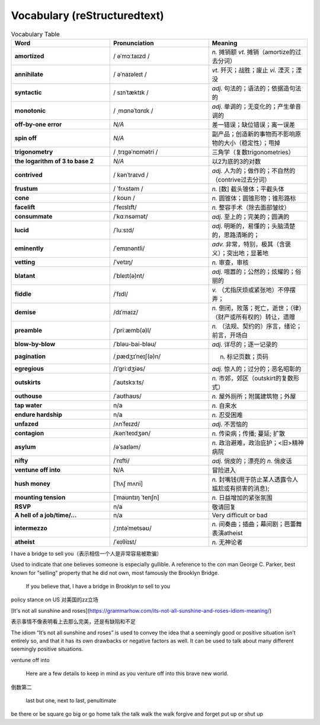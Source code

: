Vocabulary  (reStructuredtext)
======================================


.. list-table:: Vocabulary Table
    :widths: 20 20 20
    :header-rows: 1

    * - Word
      - Pronunciation
      - Meaning
    * - **amortized** 
      - / əˈmɔːtaɪzd /
      - *n.* 摊销额 *vt.* 摊销（amortize的过去分词）
    * - **annihilate**
      - / əˈnaɪəleɪt /
      - *vt.* 歼灭；战胜；废止 *vi.* 湮灭；湮没
    * - **syntactic**
      - / sɪnˈtæktɪk /
      - *adj.* 句法的；语法的；依据造句法的
    * - **monotonic**
      - / ˌmɑnəˈtɑnɪk /
      - *adj.* 单调的；无变化的；产生单音调的
    * - **off-by-one error**
      - *N/A*
      - 差一错误；缺位错误；离一误差
    * - **spin off**
      - *N/A*
      - 副产品；创造新的事物而不影响原物的大小（稳定性）；甩掉
    * - **trigonometry**
      - / ˌtrɪɡəˈnɒmətri /
      - 三角学（复数trigonometries）
    * - **the logarithm of 3 to base 2**
      - *N/A*
      - 以2为底的3的对数
    * - **contrived**
      - / kənˈtraɪvd /
      - *adj.* 人为的；做作的；不自然的（contrive过去分词）
    * - **frustum**
      - / ˈfrʌstəm /
      - *n.* [数] 截头锥体；平截头体
    * - **cone**
      - / koʊn /
      - *n.* 圆锥体；圆锥形物；锥形路标
    * - **facelift**
      - /ˈfeɪslɪft/
      - *n.* 整容手术（除去面部皱纹）
    * - **consummate**
      - /ˈkɑːnsəmət/
      - *adj.* 至上的；完美的；圆满的
    * - **lucid**
      - /ˈluːsɪd/
      - *adj.* 明晰的，易懂的；头脑清楚的，思路清晰的；
    * - **eminently**
      - /ˈemɪnəntli/
      - *adv.* 非常，特别，极其（含褒义）；突出地；显著地
    * - **vetting**
      - /ˈvetɪŋ/
      - *n.* 审查，审核
    * - **blatant**
      - /ˈbleɪt(ə)nt/
      - *adj.* 喧嚣的；公然的；炫耀的；俗丽的
    * - **fiddle**
      - /ˈfɪdl/
      - *v.* （尤指厌烦或紧张地）不停摆弄；
    * - **demise**
      - /dɪˈmaɪz/
      - *n.* 倒闭，败落；死亡，逝世；（律）（财产或所有权的）转让，遗赠
    * - **preamble**
      - /ˈpriːæmb(ə)l/
      - *n.* （法规、契约的）序言，绪论；前言，开场白
    * - **blow-by-blow**
      - /ˈbləu-bai-bləu/
      - *adj.* 详尽的；逐一记录的
    * - **pagination**
      - /ˌpædʒɪˈneɪʃ(ə)n/
      - n. 标记页数；页码
    * - **egregious**
      - /ɪˈɡriːdʒiəs/
      - *adj.* 惊人的；过分的；恶名昭彰的
    * - **outskirts**
      - /ˈaʊtskɜːts/
      - *n.* 市郊，郊区（outskirt的复数形式）
    * - **outhouse**
      - /ˈaʊthaʊs/
      - *n.* 屋外厕所；附属建筑物；外屋
    * - **tap water**
      - n/a
      - *n.* 自来水
    * - **endure hardship**
      - n/a
      - *n.* 忍受困难
    * - **unfazed**
      - /ʌnˈfeɪzd/
      - *adj.* 不苦恼的
    * - **contagion**
      - /kənˈteɪdʒən/
      - *n.* 传染病；传播; 蔓延; 扩散
    * - **asylum**
      - /əˈsaɪləm/
      - *n.* 政治避难，政治庇护；<旧>精神病院
    * - **nifty**
      - /ˈnɪfti/
      - *adj.* 俏皮的；漂亮的 *n.* 俏皮话
    * - **ventune off into**
      - N/A
      - 冒险进入
    * - **hush money**
      - [ˈhʌʃ mʌni]
      - *n.* 封嘴钱(用于防止某人透露令人尴尬或有损害的消息);
    * - **mounting tension**
      - [ˈmaʊntɪŋ ˈtenʃn]
      - *n.* 日益增加的紧张氛围
    * - **RSVP**
      - n/a
      - 敬请回复
    * - **A hell of a job/time/...**
      - n/a
      - Very difficult or bad
    * - **intermezzo**
      - /ˌɪntəˈmetsəʊ/
      - *n.* 间奏曲；插曲；幕间剧；芭蕾舞表演atheist
    * - **atheist**
      - /ˈeɪθiɪst/
      - *n.* 无神论者





I have a bridge to sell you（表示相信一个人是非常容易被欺骗）

Used to indicate that one believes someone is especially gullible. A reference to the con man George C. Parker, best known for "selling" property that he did not own, most famously the Brooklyn Bridge.

  If you believe that, I have a bridge in Brooklyn to sell to you

policy stance on US 对美国的zz立场


[It's not all sunshine and roses](https://grammarhow.com/its-not-all-sunshine-and-roses-idiom-meaning/)

表示事情不像表明看上去那么完美，还是有缺陷和不足

The idiom “It’s not all sunshine and roses” is used to convey the idea that a seemingly good or positive situation isn’t entirely so,
and that it has its own drawbacks or negative factors as well.
It can be used to talk about many different seemingly positive situations.


ventune off into

  Here are a few details to keep in mind as you venture off into this brave new world.


倒数第二

  last but one, next to last, penultimate



be there or be square
go big or go home
talk the talk
walk the walk
forgive and forget
put up or shut up
